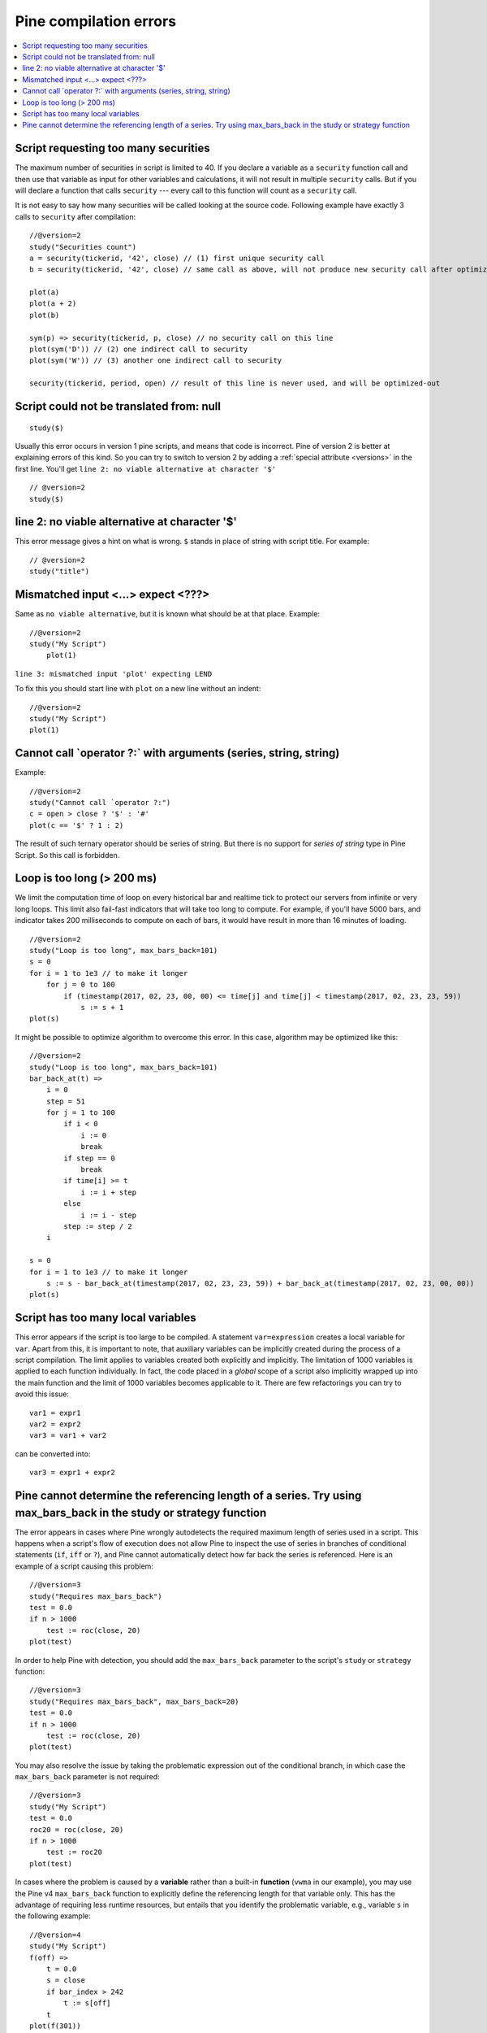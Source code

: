Pine compilation errors
=======================

.. contents:: :local:
    :depth: 2

Script requesting too many securities
-------------------------------------

The maximum number of securities in script is limited to 40. If you
declare a variable as a ``security`` function call and then use that variable as
input for other variables and calculations, it will not result in
multiple ``security`` calls. But if you will declare a function that calls
``security`` --- every call to this function will count as a ``security`` call.

It is not easy to say how many securities will be called looking at the
source code. Following example have exactly 3 calls to ``security``
after compilation:

::

    //@version=2
    study("Securities count")
    a = security(tickerid, '42', close) // (1) first unique security call
    b = security(tickerid, '42', close) // same call as above, will not produce new security call after optimizations

    plot(a)
    plot(a + 2)
    plot(b)

    sym(p) => security(tickerid, p, close) // no security call on this line
    plot(sym('D')) // (2) one indirect call to security
    plot(sym('W')) // (3) another one indirect call to security

    security(tickerid, period, open) // result of this line is never used, and will be optimized-out


Script could not be translated from: null
-----------------------------------------

::

    study($)

Usually this error occurs in version 1 pine scripts, and means that code
is incorrect. Pine of version 2 is better at
explaining errors of this kind. So you can try to switch to version 2 by
adding a :ref:`special attribute <versions>` in the first line. You'll get
``line 2: no viable alternative at character '$'``

::

    // @version=2
    study($)

line 2: no viable alternative at character '$'
----------------------------------------------

This error message gives a hint on what is wrong. ``$`` stands in place
of string with script title. For example::

    // @version=2
    study("title")


Mismatched input <...> expect <???>
-----------------------------------

Same as ``no viable alternative``, but it is known what should be at that
place. Example::

    //@version=2
    study("My Script")
        plot(1)

``line 3: mismatched input 'plot' expecting LEND``

To fix this you should start line with ``plot`` on a new line without an
indent::

    //@version=2
    study("My Script")
    plot(1)

Cannot call \`operator ?:\` with arguments (series, string, string)
-------------------------------------------------------------------

Example::

    //@version=2
    study("Cannot call `operator ?:")
    c = open > close ? '$' : '#'
    plot(c == '$' ? 1 : 2)

The result of such ternary operator should be series of string. But
there is no support for *series of string* type in Pine Script. So this call
is forbidden.

Loop is too long (> 200 ms)
---------------------------

We limit the computation time of loop on every historical bar and
realtime tick to protect our servers from infinite or very long loops.
This limit also fail-fast indicators that will take too long to compute.
For example, if you'll have 5000 bars, and indicator takes 200 milliseconds to
compute on each of bars, it would have result in more than 16 minutes of
loading.

::

    //@version=2
    study("Loop is too long", max_bars_back=101)
    s = 0
    for i = 1 to 1e3 // to make it longer
        for j = 0 to 100
            if (timestamp(2017, 02, 23, 00, 00) <= time[j] and time[j] < timestamp(2017, 02, 23, 23, 59))
                s := s + 1
    plot(s)

It might be possible to optimize algorithm to overcome this error. In
this case, algorithm may be optimized like this:

::

    //@version=2
    study("Loop is too long", max_bars_back=101)
    bar_back_at(t) =>
        i = 0
        step = 51
        for j = 1 to 100
            if i < 0
                i := 0
                break
            if step == 0
                break
            if time[i] >= t
                i := i + step
            else
                i := i - step
            step := step / 2
        i

    s = 0
    for i = 1 to 1e3 // to make it longer
        s := s - bar_back_at(timestamp(2017, 02, 23, 23, 59)) + bar_back_at(timestamp(2017, 02, 23, 00, 00))
    plot(s)

Script has too many local variables
-----------------------------------

This error appears if the script is too large to be compiled. A
statement ``var=expression`` creates a local variable for ``var``. Apart
from this, it is important to note, that auxiliary variables can be
implicitly created during the process of a script compilation. The limit
applies to variables created both explicitly and implicitly. The
limitation of 1000 variables is applied to each function individually.
In fact, the code placed in a *global* scope of a script also implicitly
wrapped up into the main function and the limit of 1000 variables
becomes applicable to it. There are few refactorings you can try to
avoid this issue::

    var1 = expr1
    var2 = expr2
    var3 = var1 + var2

can be сonverted into::

    var3 = expr1 + expr2

Pine cannot determine the referencing length of a series. Try using max_bars_back in the study or strategy function
-------------------------------------------------------------------------------------------------------------------

The error appears in cases where Pine wrongly autodetects the required 
maximum length of series used in a script. This happens when a script's 
flow of execution does not allow Pine to inspect the use of series in 
branches of conditional statements (``if``, ``iff`` or ``?``), and Pine
cannot automatically detect how far back the series is referenced. Here 
is an example of a script causing this problem::

    //@version=3
    study("Requires max_bars_back")
    test = 0.0
    if n > 1000
        test := roc(close, 20)
    plot(test)

In order to help Pine with detection, you should add the ``max_bars_back`` 
parameter to the script's ``study`` or ``strategy`` function::

    //@version=3
    study("Requires max_bars_back", max_bars_back=20)
    test = 0.0
    if n > 1000
        test := roc(close, 20)
    plot(test)

You may also resolve the issue by taking the problematic 
expression out of the conditional branch, in which case the ``max_bars_back``
parameter is not required::

    //@version=3
    study("My Script")
    test = 0.0
    roc20 = roc(close, 20)
    if n > 1000
        test := roc20
    plot(test)
    
In cases where the problem is caused by a **variable** rather than a built-in **function** (``vwma`` in our example), 
you may use the Pine v4 ``max_bars_back`` function to explicitly define the referencing length
for that variable only. This has the advantage of requiring less runtime resources, but entails that you identify
the problematic variable, e.g., variable ``s`` in the following example::

    //@version=4
    study("My Script")
    f(off) =>
        t = 0.0
        s = close
        if bar_index > 242
            t := s[off]
        t
    plot(f(301))

This situation can be resolved using the ``max_bars_back`` **function** to define the referencing length
of variable ``s`` only, rather than for all the script's variables::

    //@version=4
    study("My Script")
    f(off) =>
        t = 0.0
        s = close
        max_bars_back(s, 301)
        if bar_index > 242
            t := s[off]
        t
    plot(f(301))
